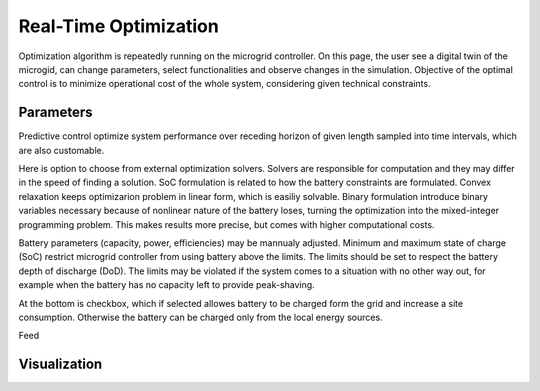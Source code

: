 Real-Time Optimization
======================

Optimization algorithm is repeatedly running on the microgrid controller. On this page, the user see a digital twin of the microgid, can change parameters, select functionalities and observe changes in the simulation. Objective of the optimal control is to minimize operational cost of the whole system, considering given technical constraints.

Parameters
~~~~~~~~~~

Predictive control optimize system performance over receding horizon of given length sampled into time intervals, which are also customable.

.. image:: /images/opt_horizon.PNG

Here is option to choose from external optimization solvers. Solvers are responsible for computation and they may differ in the speed of finding a solution. SoC formulation is related to how the battery constraints are formulated. Convex relaxation keeps optimizarion problem in linear form, which is easiliy solvable. Binary formulation introduce binary variables necessary because of nonlinear nature of the battery loses, turning the optimization into the mixed-integer programming problem. This makes results more precise, but comes with higher computational costs.

.. image:: /images/opt_solver.PNG

Battery parameters (capacity, power, efficiencies) may be mannualy adjusted. Minimum and maximum state of charge (SoC) restrict microgrid controller from using battery above the limits. The limits should be set to respect the battery depth of discharge (DoD). The limits may be violated if the system comes to a situation with no other way out, for example when the battery has no capacity left to provide peak-shaving.

At the bottom is checkbox, which if selected allowes battery to be charged form the grid and increase a site consumption. Otherwise the battery can be charged only from the local energy sources.

.. image:: /images/opt_battery.PNG

Feed

.. image:: /images/opt_feedin.PNG



.. image:: /images/opt_CHP.PNG



.. image:: /images/opt_cap.PNG



.. image:: /images/opt_flex.PNG



.. image:: /images/opt_measurement.PNG


Visualization
~~~~~~~~~~~~~